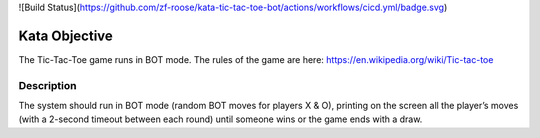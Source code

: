 ![Build Status](https://github.com/zf-roose/kata-tic-tac-toe-bot/actions/workflows/cicd.yml/badge.svg)

======================
Kata Objective
======================

The Tic-Tac-Toe game runs in BOT mode. The rules of the game are here: https://en.wikipedia.org/wiki/Tic-tac-toe

Description
-----------

The system should run in BOT mode (random BOT moves for players X & O), printing on the screen all the player’s moves (with a 2-second timeout between each round) until someone wins or the game ends with a draw.
